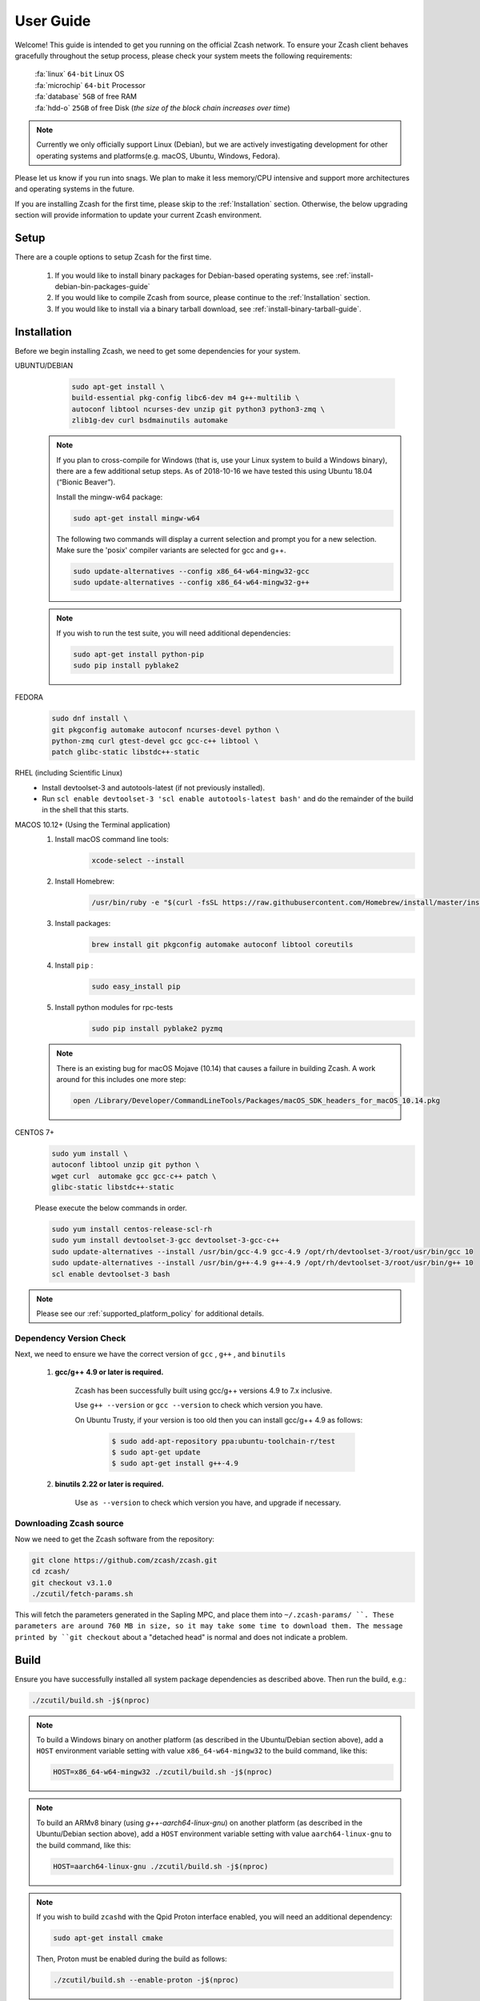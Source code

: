 .. _user_guide:

User Guide
==========

Welcome! This guide is intended to get you running on the official Zcash network. To ensure your Zcash client behaves gracefully throughout the setup process, please check your system meets the following requirements:

	| :fa:`linux` ``64-bit`` Linux OS
	| :fa:`microchip` ``64-bit`` Processor
	| :fa:`database` ``5GB`` of free RAM
	| :fa:`hdd-o` ``25GB`` of free Disk (*the size of the block chain increases over time*)


.. note:: Currently we only officially support Linux (Debian), but we are actively investigating development for other operating systems and platforms(e.g. macOS, Ubuntu, Windows, Fedora). 


Please let us know if you run into snags. We plan to make it less memory/CPU intensive and support more architectures and operating systems in the future.

If you are installing Zcash for the first time, please skip to the :ref:`Installation` section. Otherwise, the below upgrading section will provide information to update your current Zcash environment.


Setup
-----

There are a couple options to setup Zcash for the first time.

    1. If you would like to install binary packages for Debian-based operating systems, see :ref:`install-debian-bin-packages-guide`
    2. If you would like to compile Zcash from source, please continue to the :ref:`Installation` section.
    3. If you would like to install via a binary tarball download, see :ref:`install-binary-tarball-guide`.

.. _installation:

Installation
------------

Before we begin installing Zcash, we need to get some dependencies for your system.

UBUNTU/DEBIAN
	.. code-block:: bash
	     
	   sudo apt-get install \
	   build-essential pkg-config libc6-dev m4 g++-multilib \
	   autoconf libtool ncurses-dev unzip git python3 python3-zmq \
	   zlib1g-dev curl bsdmainutils automake

    .. note::

        If you plan to cross-compile for Windows (that is, use your Linux system to build a Windows binary), there are a few additional setup steps. As of 2018-10-16 we have tested this using Ubuntu 18.04 (“Bionic Beaver”).

        Install the mingw-w64 package:

    	.. code-block:: bash

    	   sudo apt-get install mingw-w64

        The following two commands will display a current selection and prompt you for a new selection. Make sure the 'posix' compiler variants are selected for gcc and g++.

    	.. code-block:: bash

    	   sudo update-alternatives --config x86_64-w64-mingw32-gcc
    	   sudo update-alternatives --config x86_64-w64-mingw32-g++


    .. note::

        If you wish to run the test suite, you will need additional dependencies:

        .. code-block:: bash

            sudo apt-get install python-pip
            sudo pip install pyblake2

FEDORA
	.. code-block:: bash

	   sudo dnf install \
	   git pkgconfig automake autoconf ncurses-devel python \
	   python-zmq curl gtest-devel gcc gcc-c++ libtool \
	   patch glibc-static libstdc++-static

RHEL (including Scientific Linux)
    - Install devtoolset-3 and autotools-latest (if not previously installed).
    - Run ``scl enable devtoolset-3 'scl enable autotools-latest bash'`` and do the remainder of the build in the shell that this starts.

MACOS 10.12+ (Using the Terminal application)
    1. Install macOS command line tools:
        .. code-block:: bash

	    xcode-select --install

    2. Install Homebrew: 
        .. code-block:: bash
       
            /usr/bin/ruby -e "$(curl -fsSL https://raw.githubusercontent.com/Homebrew/install/master/install)"

    3. Install packages:
        .. code-block:: bash

            brew install git pkgconfig automake autoconf libtool coreutils
    
    4. Install ``pip`` :
        .. code-block:: bash

            sudo easy_install pip
    
    5. Install python modules for rpc-tests
        .. code-block:: bash

            sudo pip install pyblake2 pyzmq

    .. note::

       There is an existing bug for macOS Mojave (10.14) that causes a failure in building Zcash. A work around for this includes one more step:

       .. code-block:: bash

	   open /Library/Developer/CommandLineTools/Packages/macOS_SDK_headers_for_macOS_10.14.pkg

CENTOS 7+
    .. code-block:: bash

       sudo yum install \
       autoconf libtool unzip git python \
       wget curl  automake gcc gcc-c++ patch \
       glibc-static libstdc++-static

    Please execute the below commands in order.

    .. code-block:: bash

       sudo yum install centos-release-scl-rh
       sudo yum install devtoolset-3-gcc devtoolset-3-gcc-c++
       sudo update-alternatives --install /usr/bin/gcc-4.9 gcc-4.9 /opt/rh/devtoolset-3/root/usr/bin/gcc 10
       sudo update-alternatives --install /usr/bin/g++-4.9 g++-4.9 /opt/rh/devtoolset-3/root/usr/bin/g++ 10
       scl enable devtoolset-3 bash
    

.. note:: Please see our :ref:`supported_platform_policy` for additional details.

Dependency Version Check
************************
	  
Next, we need to ensure we have the correct version of ``gcc`` , ``g++`` , and ``binutils``

    1. **gcc/g++ 4.9 or later is required.** 
        
        Zcash has been successfully built using gcc/g++ versions 4.9 to 7.x inclusive. 

        Use ``g++ --version`` or ``gcc --version`` to check which version you have.

        On Ubuntu Trusty, if your version is too old then you can install gcc/g++ 4.9 as follows:

	    .. code-block:: bash

   		  $ sudo add-apt-repository ppa:ubuntu-toolchain-r/test
   	 	  $ sudo apt-get update
   		  $ sudo apt-get install g++-4.9

    2. **binutils 2.22 or later is required.**

        Use ``as --version`` to check which version you have, and upgrade if necessary.

Downloading Zcash source
************************

Now we need to get the Zcash software from the repository:

.. code-block:: bash

   git clone https://github.com/zcash/zcash.git
   cd zcash/
   git checkout v3.1.0
   ./zcutil/fetch-params.sh

This will fetch the parameters generated in the Sapling MPC, and place them into ``~/.zcash-params/ ``. These parameters are around 760 MB in size, so it may take some time to download them.
The message printed by ``git checkout`` about a "detached head" is normal and does not indicate a problem.

.. _ugBuild:

Build
-----

Ensure you have successfully installed all system package dependencies as described above. Then run the build, e.g.:

.. code-block:: bash
   
   ./zcutil/build.sh -j$(nproc)

.. note::

    To build a Windows binary on another platform (as described in the Ubuntu/Debian section above), add a ``HOST`` environment variable setting with value ``x86_64-w64-mingw32`` to the build command, like this:

    .. code-block:: bash

       HOST=x86_64-w64-mingw32 ./zcutil/build.sh -j$(nproc)

.. note::

    To build an ARMv8 binary (using `g++-aarch64-linux-gnu`) on another platform (as described in the Ubuntu/Debian section above), add a ``HOST`` environment variable setting with value ``aarch64-linux-gnu`` to the build command, like this:

    .. code-block:: bash

       HOST=aarch64-linux-gnu ./zcutil/build.sh -j$(nproc)

.. note::

   If you wish to build ``zcashd`` with the Qpid Proton interface enabled, you
   will need an additional dependency:

   .. code-block:: bash

      sudo apt-get install cmake

   Then, Proton must be enabled during the build as follows:

   .. code-block:: bash

      ./zcutil/build.sh --enable-proton -j$(nproc)


.. attention:: If you recieved any errors, from the above command, please check out our :ref:`troubleshooting-guide`

.. note:: This should compile our dependencies and build ``zcashd``. (Note: if you don't have ``nproc``, then substitute the number of cores on your system. If the build runs out of memory, try again without the ``-j`` argument, i.e. just ``./zcutil/build.sh``.